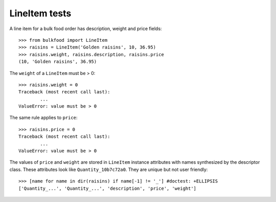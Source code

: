 ==============
LineItem tests
==============

A line item for a bulk food order has description, weight and price fields::

	>>> from bulkfood import LineItem
	>>> raisins = LineItem('Golden raisins', 10, 36.95)
	>>> raisins.weight, raisins.description, raisins.price
	(10, 'Golden raisins', 36.95)

The ``weight`` of a ``LineItem`` must be > 0::

	>>> raisins.weight = 0
	Traceback (most recent call last):
		...
	ValueError: value must be > 0

The same rule applies to ``price``::

	>>> raisins.price = 0
	Traceback (most recent call last):
		...
	ValueError: value must be > 0

The values of ``price`` and ``weight`` are stored in ``LineItem`` instance
attributes with names synthesized by the descriptor class. These attributes
look like ``Quantity_10b7c72a0``. They are unique but not user friendly::

	>>> [name for name in dir(raisins) if name[-1] != '_'] #doctest: +ELLIPSIS
	['Quantity_...', 'Quantity_...', 'description', 'price', 'weight']



